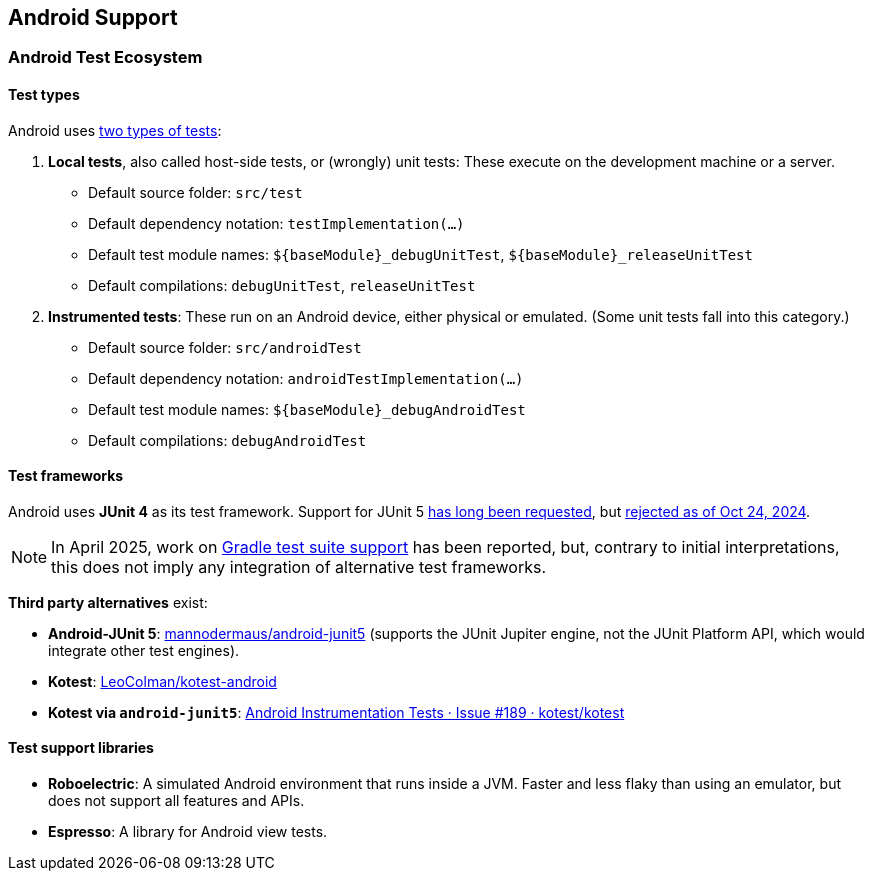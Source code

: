 :icons: font

== Android Support

=== Android Test Ecosystem

==== Test types

Android uses https://developer.android.com/training/testing/fundamentals[two types of tests]:

1. *Local tests*, also called host-side tests, or (wrongly) unit tests: These execute on the development machine or a server.
** Default source folder: `src/test`
** Default dependency notation: `testImplementation(...)`
** Default test module names: `++${baseModule}_debugUnitTest++`, `++${baseModule}_releaseUnitTest++`
** Default compilations: `debugUnitTest`, `releaseUnitTest`
2. *Instrumented tests*: These run on an Android device, either physical or emulated. (Some unit tests fall into this category.)
** Default source folder: `src/androidTest`
** Default dependency notation: `androidTestImplementation(...)`
** Default test module names: `++${baseModule}_debugAndroidTest++`
** Default compilations: `debugAndroidTest`

==== Test frameworks

Android uses *JUnit 4* as its test framework. Support for JUnit 5 https://issuetracker.google.com/issues/127100532[has long been requested], but https://issuetracker.google.com/issues/127100532#comment42[rejected as of Oct 24, 2024].

NOTE: In April 2025, work on https://issuetracker.google.com/issues/127100532#comment55[Gradle test suite support] has been reported, but, contrary to initial interpretations, this does not imply any integration of alternative test frameworks.

*Third party alternatives* exist:

* *Android-JUnit 5*: https://github.com/mannodermaus/android-junit5[mannodermaus/android-junit5] (supports the JUnit Jupiter engine, not the JUnit Platform API, which would integrate other test engines).
* *Kotest*: https://github.com/LeoColman/kotest-android[LeoColman/kotest-android]
* *Kotest via `android-junit5`*: https://github.com/kotest/kotest/issues/189#issuecomment-1488075892[Android Instrumentation Tests · Issue #189 · kotest/kotest]

==== Test support libraries

* *Roboelectric*: A simulated Android environment that runs inside a JVM. Faster and less flaky than using an emulator, but does not support all features and APIs.
* *Espresso*: A library for Android view tests.
